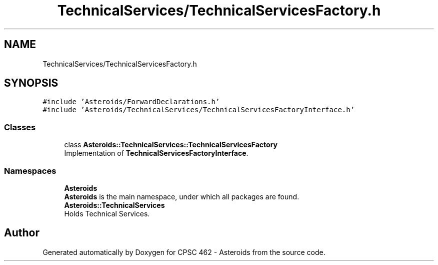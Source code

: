 .TH "TechnicalServices/TechnicalServicesFactory.h" 3 "Fri Dec 14 2018" "CPSC 462 - Asteroids" \" -*- nroff -*-
.ad l
.nh
.SH NAME
TechnicalServices/TechnicalServicesFactory.h
.SH SYNOPSIS
.br
.PP
\fC#include 'Asteroids/ForwardDeclarations\&.h'\fP
.br
\fC#include 'Asteroids/TechnicalServices/TechnicalServicesFactoryInterface\&.h'\fP
.br

.SS "Classes"

.in +1c
.ti -1c
.RI "class \fBAsteroids::TechnicalServices::TechnicalServicesFactory\fP"
.br
.RI "Implementation of \fBTechnicalServicesFactoryInterface\fP\&. "
.in -1c
.SS "Namespaces"

.in +1c
.ti -1c
.RI " \fBAsteroids\fP"
.br
.RI "\fBAsteroids\fP is the main namespace, under which all packages are found\&. "
.ti -1c
.RI " \fBAsteroids::TechnicalServices\fP"
.br
.RI "Holds Technical Services\&. "
.in -1c
.SH "Author"
.PP 
Generated automatically by Doxygen for CPSC 462 - Asteroids from the source code\&.
